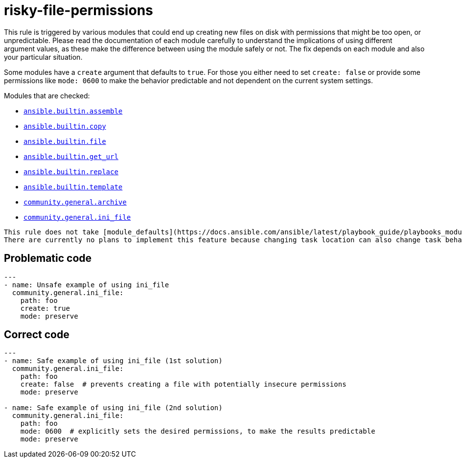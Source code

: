 = risky-file-permissions

This rule is triggered by various modules that could end up creating new files
on disk with permissions that might be too open, or unpredictable. Please
read the documentation of each module carefully to understand the
implications of using different argument values, as these make the difference
between using the module safely or not. The fix depends on each module and
also your particular situation.

Some modules have a `create` argument that defaults to `true`. For those you
either need to set `create: false` or provide some permissions like
`mode: 0600` to make the behavior predictable and not dependent on the current
system settings.

Modules that are checked:

* https://docs.ansible.com/ansible/latest/collections/ansible/builtin/assemble_module.html[`ansible.builtin.assemble`]
* https://docs.ansible.com/ansible/latest/collections/ansible/builtin/copy_module.html[`ansible.builtin.copy`]
* https://docs.ansible.com/ansible/latest/collections/ansible/builtin/file_module.html[`ansible.builtin.file`]
* https://docs.ansible.com/ansible/latest/collections/ansible/builtin/get_url_module.html[`ansible.builtin.get_url`]
* https://docs.ansible.com/ansible/latest/collections/ansible/builtin/replace_module.html[`ansible.builtin.replace`]
* https://docs.ansible.com/ansible/latest/collections/ansible/builtin/template_module.html[`ansible.builtin.template`]
* https://docs.ansible.com/ansible/latest/collections/community/general/archive_module.html[`community.general.archive`]
* https://docs.ansible.com/ansible/latest/collections/community/general/ini_file_module.html[`community.general.ini_file`]

[,{warning}]
----
This rule does not take [module_defaults](https://docs.ansible.com/ansible/latest/playbook_guide/playbooks_module_defaults.html) configuration into account.
There are currently no plans to implement this feature because changing task location can also change task behavior.
----

== Problematic code

[,yaml]
----
---
- name: Unsafe example of using ini_file
  community.general.ini_file:
    path: foo
    create: true
    mode: preserve
----

== Correct code

[,yaml]
----
---
- name: Safe example of using ini_file (1st solution)
  community.general.ini_file:
    path: foo
    create: false  # prevents creating a file with potentially insecure permissions
    mode: preserve

- name: Safe example of using ini_file (2nd solution)
  community.general.ini_file:
    path: foo
    mode: 0600  # explicitly sets the desired permissions, to make the results predictable
    mode: preserve
----
